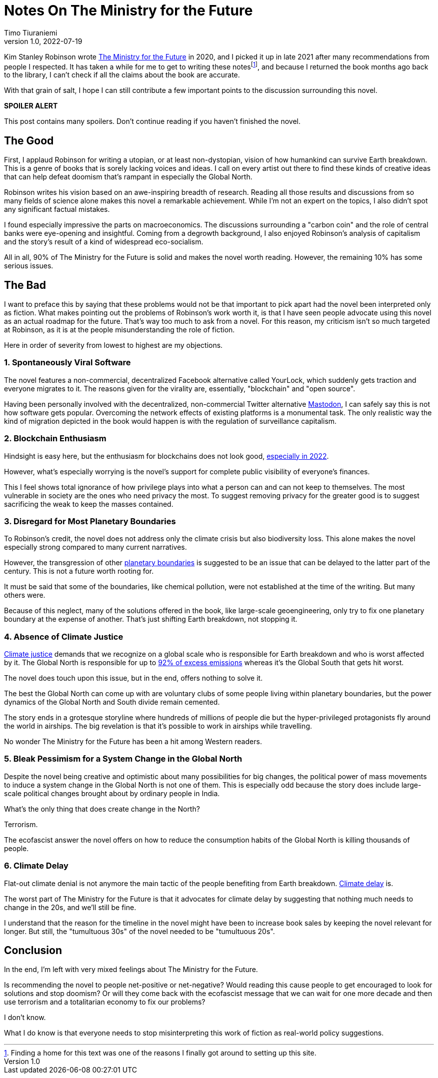 = Notes On The Ministry for the Future
Timo Tiuraniemi
1.0, 2022-07-19
:description: The Ministry for the Future by Kim Stanley Robinson is a mixed bag. The positives are fantastic but the negatives crippling.
:keywords: review, Earth breakdown

Kim Stanley Robinson wrote https://en.wikipedia.org/wiki/The_Ministry_for_the_Future[The Ministry for the Future] in 2020, and I picked it up in late 2021 after many recommendations from people I respected.
It has taken a while for me to get to writing these notesfootnote:[Finding a home for this text was one of the reasons I finally got around to setting up this site.], and because I returned the book months ago back to the library, I can't check if all the claims about the book are accurate.

With that grain of salt, I hope I can still contribute a few important points to the discussion surrounding this novel.

*SPOILER ALERT*

This post contains many spoilers.
Don't continue reading if you haven't finished the novel.

== The Good

First, I applaud Robinson for writing a utopian, or at least non-dystopian, vision of how humankind can survive Earth breakdown.
This is a genre of books that is sorely lacking voices and ideas.
I call on every artist out there to find these kinds of creative ideas that can help defeat doomism that's rampant in especially the Global North.

Robinson writes his vision based on an awe-inspiring breadth of research.
Reading all those results and discussions from so many fields of science alone makes this novel a remarkable achievement.
While I'm not an expert on the topics, I also didn't spot any significant factual mistakes.

I found especially impressive the parts on macroeconomics.
The discussions surrounding a "carbon coin" and the role of central banks were eye-opening and insightful.
Coming from a degrowth background, I also enjoyed Robinson's analysis of capitalism and the story's result of a kind of widespread eco-socialism.

[#highlighted]#All in all, 90% of The Ministry for the Future is solid and makes the novel worth reading. However, the remaining 10% has some serious issues.#

== The Bad

I want to preface this by saying that these problems would not be that important to pick apart had the novel been interpreted only as fiction.
What makes pointing out the problems of Robinson's work worth it, is that I have seen people advocate using this novel as an actual roadmap for the future.
That's way too much to ask from a novel.
For this reason, my criticism isn't so much targeted at Robinson, as it is at the people misunderstanding the role of fiction.

Here in order of severity from lowest to highest are my objections.

=== 1. Spontaneously Viral Software

The novel features a non-commercial, decentralized Facebook alternative called YourLock, which suddenly gets traction and everyone migrates to it.
The reasons given for the virality are, essentially, "blockchain" and "open source".

Having been personally involved with the decentralized, non-commercial Twitter alternative https://joinmastodon.org/[Mastodon], I can safely say this is not how software gets popular.
Overcoming the network effects of existing platforms is a monumental task.
The only realistic way the kind of migration depicted in the book would happen is with the regulation of surveillance capitalism.

=== 2. Blockchain Enthusiasm

Hindsight is easy here, but the enthusiasm for blockchains does not look good, https://concerned.tech/[especially in 2022].

However, what's especially worrying is the novel's support for complete public visibility of everyone's finances.

This I feel shows total ignorance of how privilege plays into what a person can and can not keep to themselves.
The most vulnerable in society are the ones who need privacy the most.
To suggest removing privacy for the greater good is to suggest sacrificing the weak to keep the masses contained.

=== 3. Disregard for Most Planetary Boundaries

To Robinson's credit, the novel does not address only the climate crisis but also biodiversity loss.
This alone makes the novel especially strong compared to many current narratives.

However, the transgression of other https://en.wikipedia.org/wiki/Planetary_boundaries[planetary boundaries] is suggested to be an issue that can be delayed to the latter part of the century.
This is not a future worth rooting for.

It must be said that some of the boundaries, like chemical pollution, were not established at the time of the writing.
But many others were.

Because of this neglect, many of the solutions offered in the book, like large-scale geoengineering, only try to fix one planetary boundary at the expense of another.
That's just shifting Earth breakdown, not stopping it.

=== 4. Absence of Climate Justice

https://en.wikipedia.org/wiki/Climate_justice[Climate justice] demands that we recognize on a global scale who is responsible for Earth breakdown and who is worst affected by it.
The Global North is responsible for up to https://www.sciencedirect.com/science/article/pii/S2542519620301960[92% of excess emissions] whereas it's the Global South that gets hit worst.

The novel does touch upon this issue, but in the end, offers nothing to solve it.

The best the Global North can come up with are voluntary clubs of some people living within planetary boundaries, but the power dynamics of the Global North and South divide remain cemented.

The story ends in a grotesque storyline where hundreds of millions of people die but the hyper-privileged protagonists fly around the world in airships.
The big revelation is that it's possible to work in airships while travelling.

No wonder The Ministry for the Future has been a hit among Western readers.

=== 5. Bleak Pessimism for a System Change in the Global North

Despite the novel being creative and optimistic about many possibilities for big changes, the political power of mass movements to induce a system change in the Global North is not one of them.
This is especially odd because the story does include large-scale political changes brought about by ordinary people in India.

What's the only thing that does create change in the North?

Terrorism.

The ecofascist answer the novel offers on how to reduce the consumption habits of the Global North is killing thousands of people.

=== 6. Climate Delay

Flat-out climate denial is not anymore the main tactic of the people benefiting from Earth breakdown.
https://www.celinekeller.com/discourses-of-climate-delay[Climate delay] is.

The worst part of The Ministry for the Future is that it advocates for climate delay by suggesting that nothing much needs to change in the 20s, and we'll still be fine.

I understand that the reason for the timeline in the novel might have been to increase book sales by keeping the novel relevant for longer.
But still, the "tumultuous 30s" of the novel needed to be "tumultuous 20s".

== Conclusion

In the end, I'm left with very mixed feelings about The Ministry for the Future.

Is recommending the novel to people net-positive or net-negative?
Would reading this cause people to get encouraged to look for solutions and stop doomism?
Or will they come back with the ecofascist message that we can wait for one more decade and then use terrorism and a totalitarian economy to fix our problems?

I don't know.

What I do know is that everyone needs to stop misinterpreting this work of fiction as real-world policy suggestions.
